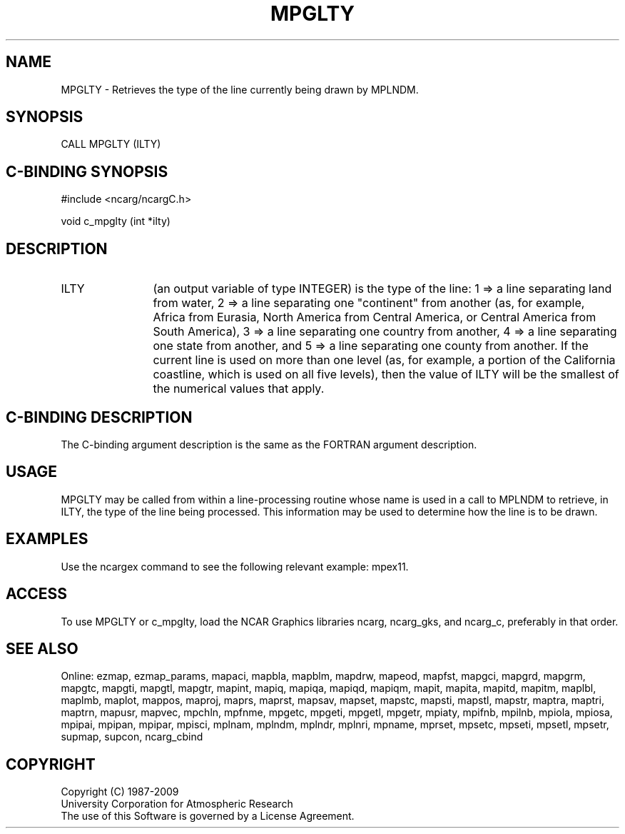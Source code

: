 .TH MPGLTY 3NCARG "April 1998" UNIX "NCAR GRAPHICS"
.na
.nh
.SH NAME
MPGLTY - Retrieves the type of the line currently being drawn by MPLNDM.
.SH SYNOPSIS
CALL MPGLTY (ILTY)
.SH C-BINDING SYNOPSIS
#include <ncarg/ncargC.h>
.sp
void c_mpglty (int *ilty)
.SH DESCRIPTION 
.IP ILTY 12
(an output variable of type INTEGER) is the type of the line: 1 => a line
separating land from water, 2 => a line separating one "continent" from another
(as, for example, Africa from Eurasia, North America from Central America, or
Central America from South America), 3 => a line separating one country from
another, 4 => a line separating one state from another, and 5 => a line
separating one county from another.  If the current line is used on more than
one level (as, for example, a portion of the California coastline, which is
used on all five levels), then the value of ILTY will be the smallest of the
numerical values that apply.
.SH C-BINDING DESCRIPTION
The C-binding argument description is the same as the FORTRAN 
argument description.
.SH USAGE
MPGLTY may be called from within a line-processing routine whose name is used
in a call to MPLNDM to retrieve, in ILTY, the type of the line being processed.
This information may be used to determine how the line is to be drawn.
.SH EXAMPLES
Use the ncargex command to see the following relevant example: mpex11.
.SH ACCESS
To use MPGLTY or c_mpglty, load the NCAR Graphics libraries ncarg, ncarg_gks,
and ncarg_c, preferably in that order.  
.SH SEE ALSO
Online:
ezmap,
ezmap_params,
mapaci,
mapbla,
mapblm,
mapdrw,
mapeod,
mapfst,
mapgci,
mapgrd,
mapgrm,
mapgtc,
mapgti,
mapgtl,
mapgtr,
mapint,
mapiq,
mapiqa,
mapiqd,
mapiqm,
mapit,
mapita,
mapitd,
mapitm,
maplbl,
maplmb,
maplot,
mappos,
maproj,
maprs,
maprst,
mapsav,
mapset,
mapstc,
mapsti,
mapstl,
mapstr,
maptra,
maptri,
maptrn,
mapusr,
mapvec,
mpchln,
mpfnme,
mpgetc,
mpgeti,
mpgetl,
mpgetr,
mpiaty,
mpifnb,
mpilnb,
mpiola,
mpiosa,
mpipai,
mpipan,
mpipar,
mpisci,
mplnam,
mplndm,
mplndr,
mplnri,
mpname,
mprset,
mpsetc,
mpseti,
mpsetl,
mpsetr,
supmap,
supcon,
ncarg_cbind
.SH COPYRIGHT
Copyright (C) 1987-2009
.br
University Corporation for Atmospheric Research
.br
The use of this Software is governed by a License Agreement.
